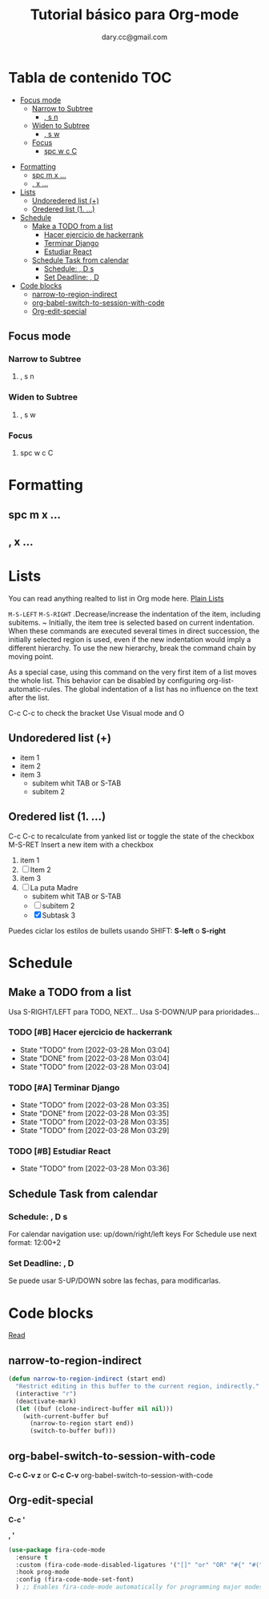 #+title: Tutorial básico para Org-mode
#+author:dary.cc@gmail.com
* Tabla de contenido :TOC:
  - [[#focus-mode][Focus mode]]
    - [[#narrow-to-subtree][Narrow to Subtree]]
      - [[#-s-n][, s n]]
    - [[#widen-to-subtree][Widen to Subtree]]
      - [[#-s-w][, s w]]
    - [[#focus][Focus]]
      - [[#spc-w-c-c][spc w c C]]
- [[#formatting][Formatting]]
  - [[#spc-m-x-][spc m x ...]]
  - [[#-x-][, x ...]]
- [[#lists][Lists]]
  - [[#undoredered-list-][Undoredered list (+)]]
  - [[#oredered-list-1-][Oredered list (1. ...)]]
- [[#schedule][Schedule]]
  - [[#make-a-todo-from-a-list][Make a TODO from a list]]
    - [[#hacer-ejercicio-de-hackerrank][Hacer ejercicio de hackerrank]]
    - [[#terminar-django][Terminar Django]]
    - [[#estudiar-react][Estudiar React]]
  - [[#schedule-task-from-calendar][Schedule Task from calendar]]
    - [[#schedule---d-s][Schedule:  , D s]]
    - [[#set-deadline--d][Set Deadline: , D]]
- [[#code-blocks][Code blocks]]
  - [[#narrow-to-region-indirect][narrow-to-region-indirect]]
  - [[#org-babel-switch-to-session-with-code][org-babel-switch-to-session-with-code]]
  - [[#org-edit-special][Org-edit-special]]

** Focus mode
*** Narrow to Subtree
**** , s n
*** Widen to Subtree
**** , s w
*** Focus
**** spc w c C
* Formatting
** spc m x ...
** , x ...

* Lists
You can read anything realted to list in Org mode here. [[https://orgmode.org/manual/Plain-Lists.html][Plain Lists]]

~M-S-LEFT~ ~M-S-RIGHT~ .Decrease/increase the indentation of the item, including subitems.
~ Initially, the item tree is selected based on current indentation. When these
commands are executed several times in direct succession, the initially selected
region is used, even if the new indentation would imply a different hierarchy.
To use the new hierarchy, break the command chain by moving point.

As a special case, using this command on the very first item of a list moves the
whole list. This behavior can be disabled by configuring
org-list-automatic-rules. The global indentation of a list has no influence on
the text after the list.



C-c C-c to check the bracket
Use Visual mode and O
** Undoredered list (+)
+ item 1
+ item 2
+ item 3
  + subitem whit TAB or S-TAB
  + subitem 2
** Oredered list (1. ...)
C-c C-c to  recalculate from yanked list or toggle the state of the checkbox 
M-S-RET Insert a new item with a checkbox

1. item 1
2. [ ] Item 2
3. item 3
4. [-] La puta Madre
   + subitem whit TAB or S-TAB
   + [ ] subitem 2
   + [X] Subtask 3


Puedes ciclar los estilos de bullets usando SHIFT: *S-left* o *S-right*
* Schedule
** Make a TODO from a list
Usa S-RIGHT/LEFT para TODO, NEXT...
Usa S-DOWN/UP para prioridades...
*** TODO [#B] Hacer ejercicio de hackerrank
- State "TODO"       from              [2022-03-28 Mon 03:04]
- State "DONE"       from              [2022-03-28 Mon 03:04]
- State "TODO"       from              [2022-03-28 Mon 03:04]
*** TODO [#A] Terminar Django
SCHEDULED: <2022-03-29 Tue 14:00-18:00>
- State "TODO"       from              [2022-03-28 Mon 03:35]
- State "DONE"       from              [2022-03-28 Mon 03:35]
- State "TODO"       from              [2022-03-28 Mon 03:35]
- State "TODO"       from              [2022-03-28 Mon 03:29]
*** TODO [#B] Estudiar React
DEADLINE: <2022-04-01 Fri 12:30>
- State "TODO"       from              [2022-03-28 Mon 03:36]
** Schedule Task from calendar
*** Schedule:  , D s 
For calendar navigation use: up/down/right/left keys
For Schedule use next format: 12:00+2
*** Set Deadline: , D 
Se puede usar S-UP/DOWN sobre las fechas, para modificarlas.
* Code blocks
[[hhttps://stackoverflow.com/questions/14704077/how-to-enable-auto-complete-in-emacs-org-babelttps://...][Read]]
** narrow-to-region-indirect
#+begin_src emacs-lisp :tangle ~/prueba.el 
(defun narrow-to-region-indirect (start end)
  "Restrict editing in this buffer to the current region, indirectly."
  (interactive "r")
  (deactivate-mark)
  (let ((buf (clone-indirect-buffer nil nil)))
    (with-current-buffer buf
      (narrow-to-region start end))
      (switch-to-buffer buf)))
#+end_src

** org-babel-switch-to-session-with-code
*C-c C-v z* or *C-c C-v* org-babel-switch-to-session-with-code 
** Org-edit-special
*C-c '*

*, '*

#+begin_src emacs-lisp :tangle ~/prueba.el 
  (use-package fira-code-mode
    :ensure t
    :custom (fira-code-mode-disabled-ligatures '("[]" "or" "OR" "#{" "#(" "#_" "#_(" "x")) ;; List of ligatures to turn off
    :hook prog-mode
    :config (fira-code-mode-set-font)
    ) ;; Enables fira-code-mode automatically for programming major modes
#+end_src
